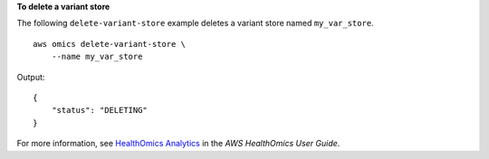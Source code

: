 **To delete a variant store**

The following ``delete-variant-store`` example deletes a variant store named ``my_var_store``. ::

    aws omics delete-variant-store \
        --name my_var_store

Output::

    {
        "status": "DELETING"
    }

For more information, see `HealthOmics Analytics <https://docs.aws.amazon.com/omics/latest/dev/omics-analytics.html>`__ in the *AWS HealthOmics User Guide*.
